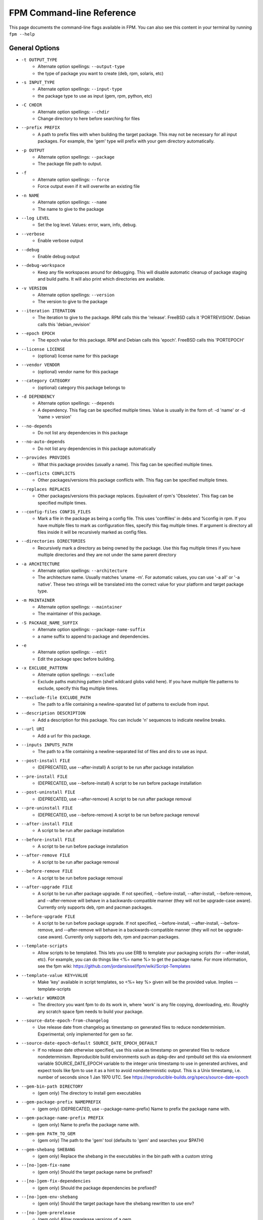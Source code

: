 FPM Command-line Reference
==========================

This page documents the command-line flags available in FPM. You can also see this content in your terminal by running ``fpm --help``

General Options
---------------
* ``-t OUTPUT_TYPE``
    - Alternate option spellings: ``--output-type``
    - the type of package you want to create (deb, rpm, solaris, etc)

* ``-s INPUT_TYPE``
    - Alternate option spellings: ``--input-type``
    - the package type to use as input (gem, rpm, python, etc)

* ``-C CHDIR``
    - Alternate option spellings: ``--chdir``
    - Change directory to here before searching for files

* ``--prefix PREFIX``
    - A path to prefix files with when building the target package. This may not be necessary for all input packages. For example, the 'gem' type will prefix with your gem directory automatically.

* ``-p OUTPUT``
    - Alternate option spellings: ``--package``
    - The package file path to output.

* ``-f``
    - Alternate option spellings: ``--force``
    - Force output even if it will overwrite an existing file

* ``-n NAME``
    - Alternate option spellings: ``--name``
    - The name to give to the package

* ``--log LEVEL``
    - Set the log level. Values: error, warn, info, debug.

* ``--verbose``
    - Enable verbose output

* ``--debug``
    - Enable debug output

* ``--debug-workspace``
    - Keep any file workspaces around for debugging. This will disable automatic cleanup of package staging and build paths. It will also print which directories are available.

* ``-v VERSION``
    - Alternate option spellings: ``--version``
    - The version to give to the package

* ``--iteration ITERATION``
    - The iteration to give to the package. RPM calls this the 'release'. FreeBSD calls it 'PORTREVISION'. Debian calls this 'debian_revision'

* ``--epoch EPOCH``
    - The epoch value for this package. RPM and Debian calls this 'epoch'. FreeBSD calls this 'PORTEPOCH'

* ``--license LICENSE``
    - (optional) license name for this package

* ``--vendor VENDOR``
    - (optional) vendor name for this package

* ``--category CATEGORY``
    - (optional) category this package belongs to

* ``-d DEPENDENCY``
    - Alternate option spellings: ``--depends``
    - A dependency. This flag can be specified multiple times. Value is usually in the form of: -d 'name' or -d 'name > version'

* ``--no-depends``
    - Do not list any dependencies in this package

* ``--no-auto-depends``
    - Do not list any dependencies in this package automatically

* ``--provides PROVIDES``
    - What this package provides (usually a name). This flag can be specified multiple times.

* ``--conflicts CONFLICTS``
    - Other packages/versions this package conflicts with. This flag can be specified multiple times.

* ``--replaces REPLACES``
    - Other packages/versions this package replaces. Equivalent of rpm's 'Obsoletes'. This flag can be specified multiple times.

* ``--config-files CONFIG_FILES``
    - Mark a file in the package as being a config file. This uses 'conffiles' in debs and %config in rpm. If you have multiple files to mark as configuration files, specify this flag multiple times.  If argument is directory all files inside it will be recursively marked as config files.

* ``--directories DIRECTORIES``
    - Recursively mark a directory as being owned by the package. Use this flag multiple times if you have multiple directories and they are not under the same parent directory 

* ``-a ARCHITECTURE``
    - Alternate option spellings: ``--architecture``
    - The architecture name. Usually matches 'uname -m'. For automatic values, you can use '-a all' or '-a native'. These two strings will be translated into the correct value for your platform and target package type.

* ``-m MAINTAINER``
    - Alternate option spellings: ``--maintainer``
    - The maintainer of this package.

* ``-S PACKAGE_NAME_SUFFIX``
    - Alternate option spellings: ``--package-name-suffix``
    - a name suffix to append to package and dependencies.

* ``-e``
    - Alternate option spellings: ``--edit``
    - Edit the package spec before building.

* ``-x EXCLUDE_PATTERN``
    - Alternate option spellings: ``--exclude``
    - Exclude paths matching pattern (shell wildcard globs valid here). If you have multiple file patterns to exclude, specify this flag multiple times.

* ``--exclude-file EXCLUDE_PATH``
    - The path to a file containing a newline-sparated list of patterns to exclude from input.

* ``--description DESCRIPTION``
    - Add a description for this package. You can include '\n' sequences to indicate newline breaks.

* ``--url URI``
    - Add a url for this package.

* ``--inputs INPUTS_PATH``
    - The path to a file containing a newline-separated list of files and dirs to use as input.

* ``--post-install FILE``
    - (DEPRECATED, use --after-install) A script to be run after package installation

* ``--pre-install FILE``
    - (DEPRECATED, use --before-install) A script to be run before package installation

* ``--post-uninstall FILE``
    - (DEPRECATED, use --after-remove) A script to be run after package removal

* ``--pre-uninstall FILE``
    - (DEPRECATED, use --before-remove) A script to be run before package removal

* ``--after-install FILE``
    - A script to be run after package installation

* ``--before-install FILE``
    - A script to be run before package installation

* ``--after-remove FILE``
    - A script to be run after package removal

* ``--before-remove FILE``
    - A script to be run before package removal

* ``--after-upgrade FILE``
    - A script to be run after package upgrade. If not specified, --before-install, --after-install, --before-remove, and  --after-remove will behave in a backwards-compatible manner (they will not be upgrade-case aware). Currently only supports deb, rpm and pacman packages.

* ``--before-upgrade FILE``
    - A script to be run before package upgrade. If not specified, --before-install, --after-install, --before-remove, and  --after-remove will behave in a backwards-compatible manner (they will not be upgrade-case aware). Currently only supports deb, rpm and pacman packages.

* ``--template-scripts``
    - Allow scripts to be templated. This lets you use ERB to template your packaging scripts (for --after-install, etc). For example, you can do things like <%= name %> to get the package name. For more information, see the fpm wiki: https://github.com/jordansissel/fpm/wiki/Script-Templates

* ``--template-value KEY=VALUE``
    - Make 'key' available in script templates, so <%= key %> given will be the provided value. Implies --template-scripts

* ``--workdir WORKDIR``
    - The directory you want fpm to do its work in, where 'work' is any file copying, downloading, etc. Roughly any scratch space fpm needs to build your package.

* ``--source-date-epoch-from-changelog``
    - Use release date from changelog as timestamp on generated files to reduce nondeterminism. Experimental; only implemented for gem so far. 

* ``--source-date-epoch-default SOURCE_DATE_EPOCH_DEFAULT``
    - If no release date otherwise specified, use this value as timestamp on generated files to reduce nondeterminism. Reproducible build environments such as dpkg-dev and rpmbuild set this via envionment variable SOURCE_DATE_EPOCH variable to the integer unix timestamp to use in generated archives, and expect tools like fpm to use it as a hint to avoid nondeterministic output. This is a Unix timestamp, i.e. number of seconds since 1 Jan 1970 UTC. See https://reproducible-builds.org/specs/source-date-epoch 

* ``--gem-bin-path DIRECTORY``
    - (gem only) The directory to install gem executables

* ``--gem-package-prefix NAMEPREFIX``
    - (gem only) (DEPRECATED, use --package-name-prefix) Name to prefix the package name with.

* ``--gem-package-name-prefix PREFIX``
    - (gem only) Name to prefix the package name with.

* ``--gem-gem PATH_TO_GEM``
    - (gem only) The path to the 'gem' tool (defaults to 'gem' and searches your $PATH)

* ``--gem-shebang SHEBANG``
    - (gem only) Replace the shebang in the executables in the bin path with a custom string

* ``--[no-]gem-fix-name``
    - (gem only) Should the target package name be prefixed?

* ``--[no-]gem-fix-dependencies``
    - (gem only) Should the package dependencies be prefixed?

* ``--[no-]gem-env-shebang``
    - (gem only) Should the target package have the shebang rewritten to use env?

* ``--[no-]gem-prerelease``
    - (gem only) Allow prerelease versions of a gem

* ``--gem-disable-dependency gem_name``
    - (gem only) The gem name to remove from dependency list

* ``--[no-]gem-embed-dependencies``
    - (gem only) Should the gem dependencies be installed?

* ``--[no-]gem-version-bins``
    - (gem only) Append the version to the bins

* ``--gem-stagingdir STAGINGDIR``
    - (gem only) The directory where fpm installs the gem temporarily before conversion. Normally a random subdirectory of workdir.

* ``--gem-git-repo GIT_REPO``
    - (gem only) Use this git repo address as the source of the gem instead of rubygems.org.

* ``--gem-git-branch GIT_BRANCH``
    - (gem only) When using a git repo as the source of the gem instead of rubygems.org, use this git branch.

* ``--[no-]deb-ignore-iteration-in-dependencies``
    - (deb only) For '=' (equal) dependencies, allow iterations on the specified version. Default is to be specific. This option allows the same version of a package but any iteration is permitted

* ``--deb-build-depends DEPENDENCY``
    - (deb only) Add DEPENDENCY as a Build-Depends

* ``--deb-pre-depends DEPENDENCY``
    - (deb only) Add DEPENDENCY as a Pre-Depends

* ``--deb-compression COMPRESSION``
    - (deb only) The compression type to use, must be one of gz, bzip2, xz, none.

* ``--deb-dist DIST-TAG``
    - (deb only) Set the deb distribution.

* ``--deb-custom-control FILEPATH``
    - (deb only) Custom version of the Debian control file.

* ``--deb-config SCRIPTPATH``
    - (deb only) Add SCRIPTPATH as debconf config file.

* ``--deb-templates FILEPATH``
    - (deb only) Add FILEPATH as debconf templates file.

* ``--deb-installed-size KILOBYTES``
    - (deb only) The installed size, in kilobytes. If omitted, this will be calculated automatically

* ``--deb-priority PRIORITY``
    - (deb only) The debian package 'priority' value.

* ``--[no-]deb-use-file-permissions``
    - (deb only) Use existing file permissions when defining ownership and modes

* ``--deb-user USER``
    - (deb only) The owner of files in this package

* ``--deb-group GROUP``
    - (deb only) The group owner of files in this package

* ``--deb-changelog FILEPATH``
    - (deb only) Add FILEPATH as debian changelog

* ``--[no-]deb-generate-changes``
    - (deb only) Generate PACKAGENAME.changes file.

* ``--deb-upstream-changelog FILEPATH``
    - (deb only) Add FILEPATH as upstream changelog

* ``--deb-recommends PACKAGE``
    - (deb only) Add PACKAGE to Recommends

* ``--deb-suggests PACKAGE``
    - (deb only) Add PACKAGE to Suggests

* ``--deb-meta-file FILEPATH``
    - (deb only) Add FILEPATH to DEBIAN directory

* ``--deb-interest EVENT``
    - (deb only) Package is interested in EVENT trigger

* ``--deb-activate EVENT``
    - (deb only) Package activates EVENT trigger

* ``--deb-interest-noawait EVENT``
    - (deb only) Package is interested in EVENT trigger without awaiting

* ``--deb-activate-noawait EVENT``
    - (deb only) Package activates EVENT trigger

* ``--deb-field 'FIELD: VALUE'``
    - (deb only) Add custom field to the control file

* ``--[no-]deb-no-default-config-files``
    - (deb only) Do not add all files in /etc as configuration files by default for Debian packages.

* ``--[no-]deb-auto-config-files``
    - (deb only) Init script and default configuration files will be labeled as configuration files for Debian packages.

* ``--deb-shlibs SHLIBS``
    - (deb only) Include control/shlibs content. This flag expects a string that is used as the contents of the shlibs file. See the following url for a description of this file and its format: http://www.debian.org/doc/debian-policy/ch-sharedlibs.html#s-shlibs

* ``--deb-init FILEPATH``
    - (deb only) Add FILEPATH as an init script

* ``--deb-default FILEPATH``
    - (deb only) Add FILEPATH as /etc/default configuration

* ``--deb-upstart FILEPATH``
    - (deb only) Add FILEPATH as an upstart script

* ``--deb-systemd FILEPATH``
    - (deb only) Add FILEPATH as a systemd script

* ``--[no-]deb-systemd-enable``
    - (deb only) Enable service on install or upgrade

* ``--[no-]deb-systemd-auto-start``
    - (deb only) Start service after install or upgrade

* ``--[no-]deb-systemd-restart-after-upgrade``
    - (deb only) Restart service after upgrade

* ``--deb-after-purge FILE``
    - (deb only) A script to be run after package removal to purge remaining (config) files (a.k.a. postrm purge within apt-get purge)

* ``--[no-]deb-maintainerscripts-force-errorchecks``
    - (deb only) Activate errexit shell option according to lintian. https://lintian.debian.org/tags/maintainer-script-ignores-errors.html

* ``--npm-bin NPM_EXECUTABLE``
    - (npm only) The path to the npm executable you wish to run.

* ``--npm-package-name-prefix PREFIX``
    - (npm only) Name to prefix the package name with.

* ``--npm-registry NPM_REGISTRY``
    - (npm only) The npm registry to use instead of the default.

* ``--[no-]rpm-use-file-permissions``
    - (rpm only) Use existing file permissions when defining ownership and modes.

* ``--rpm-user USER``
    - (rpm only) Set the user to USER in the %files section. Overrides the user when used with use-file-permissions setting.

* ``--rpm-group GROUP``
    - (rpm only) Set the group to GROUP in the %files section. Overrides the group when used with use-file-permissions setting.

* ``--rpm-defattrfile ATTR``
    - (rpm only) Set the default file mode (%defattr).

* ``--rpm-defattrdir ATTR``
    - (rpm only) Set the default dir mode (%defattr).

* ``--rpm-rpmbuild-define DEFINITION``
    - (rpm only) Pass a --define argument to rpmbuild.

* ``--rpm-dist DIST-TAG``
    - (rpm only) Set the rpm distribution.

* ``--rpm-digest md5|sha1|sha256|sha384|sha512``
    - (rpm only) Select a digest algorithm. md5 works on the most platforms.

* ``--rpm-compression-level [0-9]``
    - (rpm only) Select a compression level. 0 is store-only. 9 is max compression.

* ``--rpm-compression none|xz|xzmt|gzip|bzip2``
    - (rpm only) Select a compression method. gzip works on the most platforms.

* ``--rpm-os OS``
    - (rpm only) The operating system to target this rpm for. You want to set this to 'linux' if you are using fpm on OS X, for example

* ``--rpm-changelog FILEPATH``
    - (rpm only) Add changelog from FILEPATH contents

* ``--rpm-summary SUMMARY``
    - (rpm only) Set the RPM summary. Overrides the first line on the description if set

* ``--[no-]rpm-sign``
    - (rpm only) Pass --sign to rpmbuild

* ``--[no-]rpm-auto-add-directories``
    - (rpm only) Auto add directories not part of filesystem

* ``--rpm-auto-add-exclude-directories DIRECTORIES``
    - (rpm only) Additional directories ignored by '--rpm-auto-add-directories' flag

* ``--[no-]rpm-autoreqprov``
    - (rpm only) Enable RPM's AutoReqProv option

* ``--[no-]rpm-autoreq``
    - (rpm only) Enable RPM's AutoReq option

* ``--[no-]rpm-autoprov``
    - (rpm only) Enable RPM's AutoProv option

* ``--rpm-attr ATTRFILE``
    - (rpm only) Set the attribute for a file (%attr), e.g. --rpm-attr 750,user1,group1:/some/file

* ``--rpm-init FILEPATH``
    - (rpm only) Add FILEPATH as an init script

* ``--rpm-filter-from-provides REGEX``
    - (rpm only) Set %filter_from_provides to the supplied REGEX.

* ``--rpm-filter-from-requires REGEX``
    - (rpm only) Set %filter_from_requires to the supplied REGEX.

* ``--rpm-tag TAG``
    - (rpm only) Adds a custom tag in the spec file as is. Example: --rpm-tag 'Requires(post): /usr/sbin/alternatives'

* ``--[no-]rpm-ignore-iteration-in-dependencies``
    - (rpm only) For '=' (equal) dependencies, allow iterations on the specified version. Default is to be specific. This option allows the same version of a package but any iteration is permitted

* ``--[no-]rpm-verbatim-gem-dependencies``
    - (rpm only) When converting from a gem, leave the old (fpm 0.4.x) style dependency names. This flag will use the old 'rubygem-foo' names in rpm requires instead of the redhat style rubygem(foo).

* ``--[no-]rpm-macro-expansion``
    - (rpm only) install-time macro expansion in %pre %post %preun %postun scripts (see: https://rpm.org/user_doc/scriptlet_expansion.html)

* ``--rpm-verifyscript FILE``
    - (rpm only) a script to be run on verification

* ``--rpm-pretrans FILE``
    - (rpm only) pretrans script

* ``--rpm-posttrans FILE``
    - (rpm only) posttrans script

* ``--rpm-trigger-before-install '[OPT]PACKAGE: FILEPATH'``
    - (rpm only) Adds a rpm trigger script located in FILEPATH, having 'OPT' options and linking to 'PACKAGE'. PACKAGE can be a comma seperated list of packages. See: http://rpm.org/api/4.4.2.2/triggers.html

* ``--rpm-trigger-after-install '[OPT]PACKAGE: FILEPATH'``
    - (rpm only) Adds a rpm trigger script located in FILEPATH, having 'OPT' options and linking to 'PACKAGE'. PACKAGE can be a comma seperated list of packages. See: http://rpm.org/api/4.4.2.2/triggers.html

* ``--rpm-trigger-before-uninstall '[OPT]PACKAGE: FILEPATH'``
    - (rpm only) Adds a rpm trigger script located in FILEPATH, having 'OPT' options and linking to 'PACKAGE'. PACKAGE can be a comma seperated list of packages. See: http://rpm.org/api/4.4.2.2/triggers.html

* ``--rpm-trigger-after-target-uninstall '[OPT]PACKAGE: FILEPATH'``
    - (rpm only) Adds a rpm trigger script located in FILEPATH, having 'OPT' options and linking to 'PACKAGE'. PACKAGE can be a comma seperated list of packages. See: http://rpm.org/api/4.4.2.2/triggers.html

* ``--cpan-perl-bin PERL_EXECUTABLE``
    - (cpan only) The path to the perl executable you wish to run.

* ``--cpan-cpanm-bin CPANM_EXECUTABLE``
    - (cpan only) The path to the cpanm executable you wish to run.

* ``--cpan-mirror CPAN_MIRROR``
    - (cpan only) The CPAN mirror to use instead of the default.

* ``--[no-]cpan-mirror-only``
    - (cpan only) Only use the specified mirror for metadata.

* ``--cpan-package-name-prefix NAME_PREFIX``
    - (cpan only) Name to prefix the package name with.

* ``--[no-]cpan-test``
    - (cpan only) Run the tests before packaging?

* ``--[no-]cpan-verbose``
    - (cpan only) Produce verbose output from cpanm?

* ``--cpan-perl-lib-path PERL_LIB_PATH``
    - (cpan only) Path of target Perl Libraries

* ``--[no-]cpan-sandbox-non-core``
    - (cpan only) Sandbox all non-core modules, even if they're already installed

* ``--[no-]cpan-cpanm-force``
    - (cpan only) Pass the --force parameter to cpanm

* ``--pear-package-name-prefix PREFIX``
    - (pear only) Name prefix for pear package

* ``--pear-channel CHANNEL_URL``
    - (pear only) The pear channel url to use instead of the default.

* ``--[no-]pear-channel-update``
    - (pear only) call 'pear channel-update' prior to installation

* ``--pear-bin-dir BIN_DIR``
    - (pear only) Directory to put binaries in

* ``--pear-php-bin PHP_BIN``
    - (pear only) Specify php executable path if differs from the os used for packaging

* ``--pear-php-dir PHP_DIR``
    - (pear only) Specify php dir relative to prefix if differs from pear default (pear/php)

* ``--pear-data-dir DATA_DIR``
    - (pear only) Specify php dir relative to prefix if differs from pear default (pear/data)

* ``--python-bin PYTHON_EXECUTABLE``
    - (python only) The path to the python executable you wish to run.

* ``--python-easyinstall EASYINSTALL_EXECUTABLE``
    - (python only) The path to the easy_install executable tool

* ``--python-pip PIP_EXECUTABLE``
    - (python only) The path to the pip executable tool. If not specified, easy_install is used instead

* ``--python-pypi PYPI_URL``
    - (python only) PyPi Server uri for retrieving packages.

* ``--python-trusted-host PYPI_TRUSTED``
    - (python only) Mark this host or host:port pair as trusted for pip

* ``--python-package-prefix NAMEPREFIX``
    - (python only) (DEPRECATED, use --package-name-prefix) Name to prefix the package name with.

* ``--python-package-name-prefix PREFIX``
    - (python only) Name to prefix the package name with.

* ``--[no-]python-fix-name``
    - (python only) Should the target package name be prefixed?

* ``--[no-]python-fix-dependencies``
    - (python only) Should the package dependencies be prefixed?

* ``--[no-]python-downcase-name``
    - (python only) Should the target package name be in lowercase?

* ``--[no-]python-downcase-dependencies``
    - (python only) Should the package dependencies be in lowercase?

* ``--python-install-bin BIN_PATH``
    - (python only) The path to where python scripts should be installed to.

* ``--python-install-lib LIB_PATH``
    - (python only) The path to where python libs should be installed to (default depends on your python installation). Want to find out what your target platform is using? Run this: python -c 'from distutils.sysconfig import get_python_lib; print get_python_lib()'

* ``--python-install-data DATA_PATH``
    - (python only) The path to where data should be installed to. This is equivalent to 'python setup.py --install-data DATA_PATH

* ``--[no-]python-dependencies``
    - (python only) Include requirements defined in setup.py as dependencies.

* ``--[no-]python-obey-requirements-txt``
    - (python only) Use a requirements.txt file in the top-level directory of the python package for dependency detection.

* ``--python-scripts-executable PYTHON_EXECUTABLE``
    - (python only) Set custom python interpreter in installing scripts. By default distutils will replace python interpreter in installing scripts (specified by shebang) with current python interpreter (sys.executable). This option is equivalent to appending 'build_scripts --executable PYTHON_EXECUTABLE' arguments to 'setup.py install' command.

* ``--python-disable-dependency python_package_name``
    - (python only) The python package name to remove from dependency list

* ``--python-setup-py-arguments setup_py_argument``
    - (python only) Arbitrary argument(s) to be passed to setup.py

* ``--osxpkg-identifier-prefix IDENTIFIER_PREFIX``
    - (osxpkg only) Reverse domain prefix prepended to package identifier, ie. 'org.great.my'. If this is omitted, the identifer will be the package name.

* ``--[no-]osxpkg-payload-free``
    - (osxpkg only) Define no payload, assumes use of script options.

* ``--osxpkg-ownership OWNERSHIP``
    - (osxpkg only) --ownership option passed to pkgbuild. Defaults to 'recommended'. See pkgbuild(1).

* ``--osxpkg-postinstall-action POSTINSTALL_ACTION``
    - (osxpkg only) Post-install action provided in package metadata. Optionally one of 'logout', 'restart', 'shutdown'.

* ``--osxpkg-dont-obsolete DONT_OBSOLETE_PATH``
    - (osxpkg only) A file path for which to 'dont-obsolete' in the built PackageInfo. Can be specified multiple times.

* ``--solaris-user USER``
    - (solaris only) Set the user to USER in the prototype files.

* ``--solaris-group GROUP``
    - (solaris only) Set the group to GROUP in the prototype file.

* ``--p5p-user USER``
    - (p5p only) Set the user to USER in the prototype files.

* ``--p5p-group GROUP``
    - (p5p only) Set the group to GROUP in the prototype file.

* ``--p5p-zonetype ZONETYPE``
    - (p5p only) Set the allowed zone types (global, nonglobal, both)

* ``--p5p-publisher PUBLISHER``
    - (p5p only) Set the publisher name for the repository

* ``--[no-]p5p-lint``
    - (p5p only) Check manifest with pkglint

* ``--[no-]p5p-validate``
    - (p5p only) Validate with pkg install

* ``--freebsd-origin ABI``
    - (freebsd only) Sets the FreeBSD 'origin' pkg field

* ``--snap-yaml FILEPATH``
    - (snap only) Custom version of the snap.yaml file.

* ``--snap-confinement CONFINEMENT``
    - (snap only) Type of confinement to use for this snap.

* ``--snap-grade GRADE``
    - (snap only) Grade of this snap.

* ``--pleaserun-name SERVICE_NAME``
    - (pleaserun only) The name of the service you are creating

* ``--pleaserun-chdir CHDIR``
    - (pleaserun only) The working directory used by the service

* ``--pacman-optional-depends PACKAGE``
    - (pacman only) Add an optional dependency to the pacman package.

* ``--[no-]pacman-use-file-permissions``
    - (pacman only) Use existing file permissions when defining ownership and modes

* ``--pacman-user USER``
    - (pacman only) The owner of files in this package

* ``--pacman-group GROUP``
    - (pacman only) The group owner of files in this package

* ``--pacman-compression COMPRESSION``
    - (pacman only) The compression type to use, must be one of gz, bzip2, xz, zstd, none.

* ``--virtualenv-pypi PYPI_URL``
    - (virtualenv only) PyPi Server uri for retrieving packages.

* ``--virtualenv-package-name-prefix PREFIX``
    - (virtualenv only) Name to prefix the package name with.

* ``--virtualenv-install-location DIRECTORY``
    - (virtualenv only) DEPRECATED: Use --prefix instead.  Location to which to install the virtualenv by default.

* ``--[no-]virtualenv-fix-name``
    - (virtualenv only) Should the target package name be prefixed?

* ``--virtualenv-other-files-dir DIRECTORY``
    - (virtualenv only) Optionally, the contents of the specified directory may be added to the package. This is useful if the virtualenv needs configuration files, etc.

* ``--virtualenv-pypi-extra-url PYPI_EXTRA_URL``
    - (virtualenv only) PyPi extra-index-url for pointing to your priviate PyPi

* ``--[no-]virtualenv-setup-install``
    - (virtualenv only) After building virtualenv run setup.py install useful when building a virtualenv for packages and including their requirements from 

* ``--[no-]virtualenv-system-site-packages``
    - (virtualenv only) Give the virtual environment access to the global site-packages

* ``--virtualenv-find-links PIP_FIND_LINKS``
    - (virtualenv only) If a url or path to an html file, then parse for links to archives. If a local path or file:// url that's a directory, then look for archives in the directory listing.

apk
---

This package type has no additional options

cpan
----

* ``--[no-]cpan-cpanm-force``
    - Pass the --force parameter to cpanm
* ``--[no-]cpan-mirror-only``
    - Only use the specified mirror for metadata.
* ``--[no-]cpan-sandbox-non-core``
    - Sandbox all non-core modules, even if they're already installed
* ``--[no-]cpan-test``
    - Run the tests before packaging?
* ``--[no-]cpan-verbose``
    - Produce verbose output from cpanm?
* ``--cpan-cpanm-bin CPANM_EXECUTABLE``
    - The path to the cpanm executable you wish to run.
* ``--cpan-mirror CPAN_MIRROR``
    - The CPAN mirror to use instead of the default.
* ``--cpan-package-name-prefix NAME_PREFIX``
    - Name to prefix the package name with.
* ``--cpan-perl-bin PERL_EXECUTABLE``
    - The path to the perl executable you wish to run.
* ``--cpan-perl-lib-path PERL_LIB_PATH``
    - Path of target Perl Libraries

deb
---

* ``--[no-]deb-auto-config-files``
    - Init script and default configuration files will be labeled as configuration files for Debian packages.
* ``--[no-]deb-generate-changes``
    - Generate PACKAGENAME.changes file.
* ``--[no-]deb-ignore-iteration-in-dependencies``
    - For '=' (equal) dependencies, allow iterations on the specified version. Default is to be specific. This option allows the same version of a package but any iteration is permitted
* ``--[no-]deb-maintainerscripts-force-errorchecks``
    - Activate errexit shell option according to lintian. https://lintian.debian.org/tags/maintainer-script-ignores-errors.html
* ``--[no-]deb-no-default-config-files``
    - Do not add all files in /etc as configuration files by default for Debian packages.
* ``--[no-]deb-systemd-auto-start``
    - Start service after install or upgrade
* ``--[no-]deb-systemd-enable``
    - Enable service on install or upgrade
* ``--[no-]deb-systemd-restart-after-upgrade``
    - Restart service after upgrade
* ``--[no-]deb-use-file-permissions``
    - Use existing file permissions when defining ownership and modes
* ``--deb-activate EVENT``
    - Package activates EVENT trigger
* ``--deb-activate-noawait EVENT``
    - Package activates EVENT trigger
* ``--deb-after-purge FILE``
    - A script to be run after package removal to purge remaining (config) files (a.k.a. postrm purge within apt-get purge)
* ``--deb-build-depends DEPENDENCY``
    - Add DEPENDENCY as a Build-Depends
* ``--deb-changelog FILEPATH``
    - Add FILEPATH as debian changelog
* ``--deb-compression COMPRESSION``
    - The compression type to use, must be one of gz, bzip2, xz, none.
* ``--deb-config SCRIPTPATH``
    - Add SCRIPTPATH as debconf config file.
* ``--deb-custom-control FILEPATH``
    - Custom version of the Debian control file.
* ``--deb-default FILEPATH``
    - Add FILEPATH as /etc/default configuration
* ``--deb-dist DIST-TAG``
    - Set the deb distribution.
* ``--deb-field 'FIELD: VALUE'``
    - Add custom field to the control file
* ``--deb-group GROUP``
    - The group owner of files in this package
* ``--deb-init FILEPATH``
    - Add FILEPATH as an init script
* ``--deb-installed-size KILOBYTES``
    - The installed size, in kilobytes. If omitted, this will be calculated automatically
* ``--deb-interest EVENT``
    - Package is interested in EVENT trigger
* ``--deb-interest-noawait EVENT``
    - Package is interested in EVENT trigger without awaiting
* ``--deb-meta-file FILEPATH``
    - Add FILEPATH to DEBIAN directory
* ``--deb-pre-depends DEPENDENCY``
    - Add DEPENDENCY as a Pre-Depends
* ``--deb-priority PRIORITY``
    - The debian package 'priority' value.
* ``--deb-recommends PACKAGE``
    - Add PACKAGE to Recommends
* ``--deb-shlibs SHLIBS``
    - Include control/shlibs content. This flag expects a string that is used as the contents of the shlibs file. See the following url for a description of this file and its format: http://www.debian.org/doc/debian-policy/ch-sharedlibs.html#s-shlibs
* ``--deb-suggests PACKAGE``
    - Add PACKAGE to Suggests
* ``--deb-systemd FILEPATH``
    - Add FILEPATH as a systemd script
* ``--deb-templates FILEPATH``
    - Add FILEPATH as debconf templates file.
* ``--deb-upstart FILEPATH``
    - Add FILEPATH as an upstart script
* ``--deb-upstream-changelog FILEPATH``
    - Add FILEPATH as upstream changelog
* ``--deb-user USER``
    - The owner of files in this package

dir
---

This package type has no additional options

empty
-----

This package type has no additional options

freebsd
-------

* ``--freebsd-origin ABI``
    - Sets the FreeBSD 'origin' pkg field

gem
---

* ``--[no-]gem-embed-dependencies``
    - Should the gem dependencies be installed?
* ``--[no-]gem-env-shebang``
    - Should the target package have the shebang rewritten to use env?
* ``--[no-]gem-fix-dependencies``
    - Should the package dependencies be prefixed?
* ``--[no-]gem-fix-name``
    - Should the target package name be prefixed?
* ``--[no-]gem-prerelease``
    - Allow prerelease versions of a gem
* ``--[no-]gem-version-bins``
    - Append the version to the bins
* ``--gem-bin-path DIRECTORY``
    - The directory to install gem executables
* ``--gem-disable-dependency gem_name``
    - The gem name to remove from dependency list
* ``--gem-gem PATH_TO_GEM``
    - The path to the 'gem' tool (defaults to 'gem' and searches your $PATH)
* ``--gem-git-branch GIT_BRANCH``
    - When using a git repo as the source of the gem instead of rubygems.org, use this git branch.
* ``--gem-git-repo GIT_REPO``
    - Use this git repo address as the source of the gem instead of rubygems.org.
* ``--gem-package-name-prefix PREFIX``
    - Name to prefix the package name with.
* ``--gem-package-prefix NAMEPREFIX``
    - (DEPRECATED, use --package-name-prefix) Name to prefix the package name with.
* ``--gem-shebang SHEBANG``
    - Replace the shebang in the executables in the bin path with a custom string
* ``--gem-stagingdir STAGINGDIR``
    - The directory where fpm installs the gem temporarily before conversion. Normally a random subdirectory of workdir.

npm
---

* ``--npm-bin NPM_EXECUTABLE``
    - The path to the npm executable you wish to run.
* ``--npm-package-name-prefix PREFIX``
    - Name to prefix the package name with.
* ``--npm-registry NPM_REGISTRY``
    - The npm registry to use instead of the default.

osxpkg
------

* ``--[no-]osxpkg-payload-free``
    - Define no payload, assumes use of script options.
* ``--osxpkg-dont-obsolete DONT_OBSOLETE_PATH``
    - A file path for which to 'dont-obsolete' in the built PackageInfo. Can be specified multiple times.
* ``--osxpkg-identifier-prefix IDENTIFIER_PREFIX``
    - Reverse domain prefix prepended to package identifier, ie. 'org.great.my'. If this is omitted, the identifer will be the package name.
* ``--osxpkg-ownership OWNERSHIP``
    - --ownership option passed to pkgbuild. Defaults to 'recommended'. See pkgbuild(1).
* ``--osxpkg-postinstall-action POSTINSTALL_ACTION``
    - Post-install action provided in package metadata. Optionally one of 'logout', 'restart', 'shutdown'.

p5p
---

* ``--[no-]p5p-lint``
    - Check manifest with pkglint
* ``--[no-]p5p-validate``
    - Validate with pkg install
* ``--p5p-group GROUP``
    - Set the group to GROUP in the prototype file.
* ``--p5p-publisher PUBLISHER``
    - Set the publisher name for the repository
* ``--p5p-user USER``
    - Set the user to USER in the prototype files.
* ``--p5p-zonetype ZONETYPE``
    - Set the allowed zone types (global, nonglobal, both)

pacman
------

* ``--[no-]pacman-use-file-permissions``
    - Use existing file permissions when defining ownership and modes
* ``--pacman-compression COMPRESSION``
    - The compression type to use, must be one of gz, bzip2, xz, zstd, none.
* ``--pacman-group GROUP``
    - The group owner of files in this package
* ``--pacman-optional-depends PACKAGE``
    - Add an optional dependency to the pacman package.
* ``--pacman-user USER``
    - The owner of files in this package

pear
----

* ``--[no-]pear-channel-update``
    - call 'pear channel-update' prior to installation
* ``--pear-bin-dir BIN_DIR``
    - Directory to put binaries in
* ``--pear-channel CHANNEL_URL``
    - The pear channel url to use instead of the default.
* ``--pear-data-dir DATA_DIR``
    - Specify php dir relative to prefix if differs from pear default (pear/data)
* ``--pear-package-name-prefix PREFIX``
    - Name prefix for pear package
* ``--pear-php-bin PHP_BIN``
    - Specify php executable path if differs from the os used for packaging
* ``--pear-php-dir PHP_DIR``
    - Specify php dir relative to prefix if differs from pear default (pear/php)

pkgin
-----

This package type has no additional options

pleaserun
---------

* ``--pleaserun-chdir CHDIR``
    - The working directory used by the service
* ``--pleaserun-name SERVICE_NAME``
    - The name of the service you are creating

puppet
------

This package type has no additional options

python
------

* ``--[no-]python-dependencies``
    - Include requirements defined in setup.py as dependencies.
* ``--[no-]python-downcase-dependencies``
    - Should the package dependencies be in lowercase?
* ``--[no-]python-downcase-name``
    - Should the target package name be in lowercase?
* ``--[no-]python-fix-dependencies``
    - Should the package dependencies be prefixed?
* ``--[no-]python-fix-name``
    - Should the target package name be prefixed?
* ``--[no-]python-obey-requirements-txt``
    - Use a requirements.txt file in the top-level directory of the python package for dependency detection.
* ``--python-bin PYTHON_EXECUTABLE``
    - The path to the python executable you wish to run.
* ``--python-disable-dependency python_package_name``
    - The python package name to remove from dependency list
* ``--python-easyinstall EASYINSTALL_EXECUTABLE``
    - The path to the easy_install executable tool
* ``--python-install-bin BIN_PATH``
    - The path to where python scripts should be installed to.
* ``--python-install-data DATA_PATH``
    - The path to where data should be installed to. This is equivalent to 'python setup.py --install-data DATA_PATH
* ``--python-install-lib LIB_PATH``
    - The path to where python libs should be installed to (default depends on your python installation). Want to find out what your target platform is using? Run this: python -c 'from distutils.sysconfig import get_python_lib; print get_python_lib()'
* ``--python-package-name-prefix PREFIX``
    - Name to prefix the package name with.
* ``--python-package-prefix NAMEPREFIX``
    - (DEPRECATED, use --package-name-prefix) Name to prefix the package name with.
* ``--python-pip PIP_EXECUTABLE``
    - The path to the pip executable tool. If not specified, easy_install is used instead
* ``--python-pypi PYPI_URL``
    - PyPi Server uri for retrieving packages.
* ``--python-scripts-executable PYTHON_EXECUTABLE``
    - Set custom python interpreter in installing scripts. By default distutils will replace python interpreter in installing scripts (specified by shebang) with current python interpreter (sys.executable). This option is equivalent to appending 'build_scripts --executable PYTHON_EXECUTABLE' arguments to 'setup.py install' command.
* ``--python-setup-py-arguments setup_py_argument``
    - Arbitrary argument(s) to be passed to setup.py
* ``--python-trusted-host PYPI_TRUSTED``
    - Mark this host or host:port pair as trusted for pip

rpm
---

* ``--[no-]rpm-auto-add-directories``
    - Auto add directories not part of filesystem
* ``--[no-]rpm-autoprov``
    - Enable RPM's AutoProv option
* ``--[no-]rpm-autoreq``
    - Enable RPM's AutoReq option
* ``--[no-]rpm-autoreqprov``
    - Enable RPM's AutoReqProv option
* ``--[no-]rpm-ignore-iteration-in-dependencies``
    - For '=' (equal) dependencies, allow iterations on the specified version. Default is to be specific. This option allows the same version of a package but any iteration is permitted
* ``--[no-]rpm-macro-expansion``
    - install-time macro expansion in %pre %post %preun %postun scripts (see: https://rpm.org/user_doc/scriptlet_expansion.html)
* ``--[no-]rpm-sign``
    - Pass --sign to rpmbuild
* ``--[no-]rpm-use-file-permissions``
    - Use existing file permissions when defining ownership and modes.
* ``--[no-]rpm-verbatim-gem-dependencies``
    - When converting from a gem, leave the old (fpm 0.4.x) style dependency names. This flag will use the old 'rubygem-foo' names in rpm requires instead of the redhat style rubygem(foo).
* ``--rpm-attr ATTRFILE``
    - Set the attribute for a file (%attr), e.g. --rpm-attr 750,user1,group1:/some/file
* ``--rpm-auto-add-exclude-directories DIRECTORIES``
    - Additional directories ignored by '--rpm-auto-add-directories' flag
* ``--rpm-changelog FILEPATH``
    - Add changelog from FILEPATH contents
* ``--rpm-compression none|xz|xzmt|gzip|bzip2``
    - Select a compression method. gzip works on the most platforms.
* ``--rpm-compression-level [0-9]``
    - Select a compression level. 0 is store-only. 9 is max compression.
* ``--rpm-defattrdir ATTR``
    - Set the default dir mode (%defattr).
* ``--rpm-defattrfile ATTR``
    - Set the default file mode (%defattr).
* ``--rpm-digest md5|sha1|sha256|sha384|sha512``
    - Select a digest algorithm. md5 works on the most platforms.
* ``--rpm-dist DIST-TAG``
    - Set the rpm distribution.
* ``--rpm-filter-from-provides REGEX``
    - Set %filter_from_provides to the supplied REGEX.
* ``--rpm-filter-from-requires REGEX``
    - Set %filter_from_requires to the supplied REGEX.
* ``--rpm-group GROUP``
    - Set the group to GROUP in the %files section. Overrides the group when used with use-file-permissions setting.
* ``--rpm-init FILEPATH``
    - Add FILEPATH as an init script
* ``--rpm-os OS``
    - The operating system to target this rpm for. You want to set this to 'linux' if you are using fpm on OS X, for example
* ``--rpm-posttrans FILE``
    - posttrans script
* ``--rpm-pretrans FILE``
    - pretrans script
* ``--rpm-rpmbuild-define DEFINITION``
    - Pass a --define argument to rpmbuild.
* ``--rpm-summary SUMMARY``
    - Set the RPM summary. Overrides the first line on the description if set
* ``--rpm-tag TAG``
    - Adds a custom tag in the spec file as is. Example: --rpm-tag 'Requires(post): /usr/sbin/alternatives'
* ``--rpm-trigger-after-install '[OPT]PACKAGE: FILEPATH'``
    - Adds a rpm trigger script located in FILEPATH, having 'OPT' options and linking to 'PACKAGE'. PACKAGE can be a comma seperated list of packages. See: http://rpm.org/api/4.4.2.2/triggers.html
* ``--rpm-trigger-after-target-uninstall '[OPT]PACKAGE: FILEPATH'``
    - Adds a rpm trigger script located in FILEPATH, having 'OPT' options and linking to 'PACKAGE'. PACKAGE can be a comma seperated list of packages. See: http://rpm.org/api/4.4.2.2/triggers.html
* ``--rpm-trigger-before-install '[OPT]PACKAGE: FILEPATH'``
    - Adds a rpm trigger script located in FILEPATH, having 'OPT' options and linking to 'PACKAGE'. PACKAGE can be a comma seperated list of packages. See: http://rpm.org/api/4.4.2.2/triggers.html
* ``--rpm-trigger-before-uninstall '[OPT]PACKAGE: FILEPATH'``
    - Adds a rpm trigger script located in FILEPATH, having 'OPT' options and linking to 'PACKAGE'. PACKAGE can be a comma seperated list of packages. See: http://rpm.org/api/4.4.2.2/triggers.html
* ``--rpm-user USER``
    - Set the user to USER in the %files section. Overrides the user when used with use-file-permissions setting.
* ``--rpm-verifyscript FILE``
    - a script to be run on verification

sh
--

This package type has no additional options

snap
----

* ``--snap-confinement CONFINEMENT``
    - Type of confinement to use for this snap.
* ``--snap-grade GRADE``
    - Grade of this snap.
* ``--snap-yaml FILEPATH``
    - Custom version of the snap.yaml file.

solaris
-------

* ``--solaris-group GROUP``
    - Set the group to GROUP in the prototype file.
* ``--solaris-user USER``
    - Set the user to USER in the prototype files.

tar
---

This package type has no additional options

virtualenv
----------

* ``--[no-]virtualenv-fix-name``
    - Should the target package name be prefixed?
* ``--[no-]virtualenv-setup-install``
    - After building virtualenv run setup.py install useful when building a virtualenv for packages and including their requirements from 
* ``--[no-]virtualenv-system-site-packages``
    - Give the virtual environment access to the global site-packages
* ``--virtualenv-find-links PIP_FIND_LINKS``
    - If a url or path to an html file, then parse for links to archives. If a local path or file:// url that's a directory, then look for archives in the directory listing.
* ``--virtualenv-install-location DIRECTORY``
    - DEPRECATED: Use --prefix instead.  Location to which to install the virtualenv by default.
* ``--virtualenv-other-files-dir DIRECTORY``
    - Optionally, the contents of the specified directory may be added to the package. This is useful if the virtualenv needs configuration files, etc.
* ``--virtualenv-package-name-prefix PREFIX``
    - Name to prefix the package name with.
* ``--virtualenv-pypi PYPI_URL``
    - PyPi Server uri for retrieving packages.
* ``--virtualenv-pypi-extra-url PYPI_EXTRA_URL``
    - PyPi extra-index-url for pointing to your priviate PyPi

zip
---

This package type has no additional options

